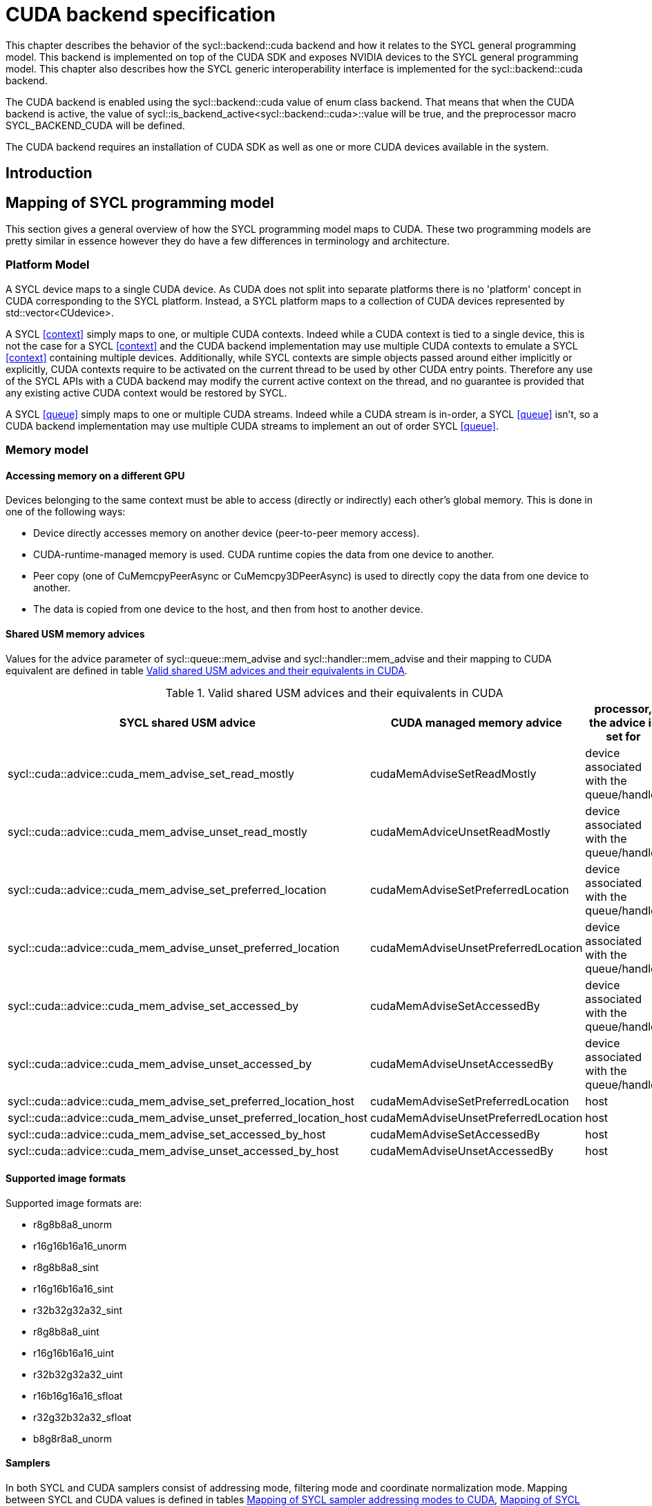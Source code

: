 // %%%%%%%%%%%%%%%%%%%%%%%%%%%% begin cuda_backend %%%%%%%%%%%%%%%%%%%%%%%%%%%%

[appendix]
[[chapter:cuda-backend]]
= CUDA backend specification

This chapter describes the behavior of the [code]#sycl::backend::cuda# backend
and how it relates to the SYCL general programming model.
This backend is implemented on top of the CUDA SDK and exposes NVIDIA
devices to the SYCL general programming model.
This chapter also describes how the SYCL generic interoperability interface is
implemented for the [code]#sycl::backend::cuda# backend.

The CUDA backend is enabled using the [code]#sycl::backend::cuda# value of [code]#enum
class backend#. That means that when the CUDA backend is active, the value of
[code]#sycl::is_backend_active<sycl::backend::cuda>::value# will be [code]#true#, and the
preprocessor macro [code]#SYCL_BACKEND_CUDA# will be defined.

The CUDA backend requires an installation of CUDA SDK as well as one or more
CUDA devices available in the system.
[[sec:cuda:introduction]]
== Introduction

[[sec:cuda:mapping_of_sycl_programming_model]]
== Mapping of SYCL programming model

This section gives a general overview of how the SYCL programming model maps to
CUDA. These two programming models are pretty similar in essence however they do
have a few differences in terminology and architecture.

[[sub:cuda:platform_model]]
=== Platform Model

A SYCL device maps to a single CUDA device.  As CUDA does not split into
separate platforms there is no 'platform' concept in CUDA corresponding to the
SYCL platform. Instead, a SYCL platform maps to a collection of CUDA devices
represented by [code]#std::vector<CUdevice>#.

A SYCL <<context>> simply maps to one, or multiple CUDA contexts. Indeed while
a CUDA context is tied to a single device, this is not the case for a SYCL
<<context>> and the CUDA backend implementation may use multiple CUDA contexts
to emulate a SYCL <<context>> containing multiple devices. Additionally, while
SYCL contexts are simple objects passed around either implicitly or explicitly,
CUDA contexts require to be activated on the current thread to be used by other
CUDA entry points. Therefore any use of the SYCL APIs with a CUDA backend may
modify the current active context on the thread, and no guarantee is provided
that any existing active CUDA context would be restored by SYCL.

A SYCL <<queue>> simply maps to one or multiple CUDA streams. Indeed while a
CUDA stream is in-order, a SYCL <<queue>> isn't, so a CUDA backend implementation
may use multiple CUDA streams to implement an out of order SYCL <<queue>>.

[[sub:cuda:memory_model]]
=== Memory model

==== Accessing memory on a different GPU

Devices belonging to the same context must be able to access (directly or indirectly) each other's global memory. This is done in one of the following ways:

- Device directly accesses memory on another device (peer-to-peer memory access).
- CUDA-runtime-managed memory is used. CUDA runtime copies the data from one device to another.
- Peer copy (one of [code]#CuMemcpyPeerAsync# or [code]#CuMemcpy3DPeerAsync#) is used to directly copy the data from one device to another.
- The data is copied from one device to the host, and then from host to another device.

==== Shared USM memory advices

Values for the [code]#advice# parameter of [code]#sycl::queue::mem_advise# and [code]#sycl::handler::mem_advise# and their mapping to CUDA equivalent are defined in table <<table.cuda.memmodel.advices>>.

[[table.cuda.memmodel.advices]]
.Valid shared USM advices and their equivalents in CUDA
[width="100%",options="header",cols="40%,30%,30%"]
|====
| SYCL shared USM advice | CUDA managed memory advice | processor, the advice is set for
| [code]#sycl::cuda::advice::cuda_mem_advise_set_read_mostly# | [code]#cudaMemAdviseSetReadMostly# | device associated with the queue/handler
| [code]#sycl::cuda::advice::cuda_mem_advise_unset_read_mostly# | [code]#cudaMemAdviceUnsetReadMostly# | device associated with the queue/handler
| [code]#sycl::cuda::advice::cuda_mem_advise_set_preferred_location# | [code]#cudaMemAdviseSetPreferredLocation# | device associated with the queue/handler
| [code]#sycl::cuda::advice::cuda_mem_advise_unset_preferred_location# | [code]#cudaMemAdviseUnsetPreferredLocation# | device associated with the queue/handler
| [code]#sycl::cuda::advice::cuda_mem_advise_set_accessed_by# | [code]#cudaMemAdviseSetAccessedBy# | device associated with the queue/handler
| [code]#sycl::cuda::advice::cuda_mem_advise_unset_accessed_by# | [code]#cudaMemAdviseUnsetAccessedBy# | device associated with the queue/handler
| [code]#sycl::cuda::advice::cuda_mem_advise_set_preferred_location_host# | [code]#cudaMemAdviseSetPreferredLocation# | host
| [code]#sycl::cuda::advice::cuda_mem_advise_unset_preferred_location_host# | [code]#cudaMemAdviseUnsetPreferredLocation# | host
| [code]#sycl::cuda::advice::cuda_mem_advise_set_accessed_by_host# | [code]#cudaMemAdviseSetAccessedBy# | host
| [code]#sycl::cuda::advice::cuda_mem_advise_unset_accessed_by_host# | [code]#cudaMemAdviseUnsetAccessedBy# | host
|====

==== Supported image formats

Supported image formats are:

* r8g8b8a8_unorm
* r16g16b16a16_unorm
* r8g8b8a8_sint
* r16g16b16a16_sint
* r32b32g32a32_sint
* r8g8b8a8_uint
* r16g16b16a16_uint
* r32b32g32a32_uint
* r16b16g16a16_sfloat
* r32g32b32a32_sfloat
* b8g8r8a8_unorm

==== Samplers

In both SYCL and CUDA samplers consist of addressing mode, filtering mode and coordinate normalization mode. Mapping between SYCL and CUDA values is defined in tables <<table.cuda.memmodel.sampler_addressing>>, <<table.cuda.memmodel.sampler_filtering>> and <<table.cuda.memmodel.sampler_normalization>>. In CUDA addressing modes for all dimesnions will be the same, as CUDA allows different addressing modes for different dimesnions, while SYCL does not. 

[[table.cuda.memmodel.sampler_addressing]]
.Mapping of SYCL sampler addressing modes to CUDA
[width="100%",options="header",cols="50%,50%"]
|====
| SYCL sampler addressing mode | CUDA sampler addressing mode
| [code]#sycl::addressing_mode::mirrored_repeat# | [code]#cudaAddressModeMirror#
| [code]#sycl::addressing_mode::repeat# | [code]#cudaAddressModeWrap#
| [code]#sycl::addressing_mode::clamp_to_edge# | [code]#cudaAddressModeClamp#
| [code]#sycl::addressing_mode::clamp# | [code]#cudaAddressModeClamp#
| [code]#sycl::addressing_mode::none# | [code]#cudaAddressModeBorder#
|====

SYCL allows [code]#sycl::addressing_mode::mirrored_repeat# and [code]#sycl::addressing_mode::repeat# to be used together with unnormalized coordinates. In this case the resulting coordinates are undefined. CUDA does not allow this, so if [code]#sycl::addressing_mode::mirrored_repeat# or [code]#sycl::addressing_mode::repeat# is specified together with unnormalized coordinates, [code]#cudaAddressModeBorder# is used instead.

[[table.cuda.memmodel.sampler_filtering]]
.Mapping of SYCL sampler filtering modes to CUDA
[width="100%",options="header",cols="50%,50%"]
|====
| SYCL sampler filtering mode | CUDA sampler filtering mode
| [code]#sycl::filtering_mode::nearest# | [code]#cudaFilterModePoint#
| [code]#sycl::filtering_mode::linear# | [code]#cudaFilterModeLinear#
|====

[[table.cuda.memmodel.sampler_normalization]]
.Mapping of SYCL sampler coordinate normalization modes to CUDA
[width="100%",options="header",cols="50%,50%"]
|====
| SYCL sampler coordinate normalization mode | CUDA sampler coordinate normalization mode
| [code]#sycl::coordinate_normalization_mode::normalized# | [code]#normalizedCoords = true#
| [code]#sycl::coordinate_normalization_mode::unnormalized# | [code]#normalizedCoords = false#
|====

==== Address Spaces

Table <<table.cuda.memmodel.address_spaces>> maps SYCL address spaces to CUDA address spaces.

[[table.cuda.memmodel.address_spaces]]
.Mapping from SYCL address spaces to CUDA address spaces
[width="100%",options="header",cols="50%,50%"]
|====
| SYCL Address Space | CUDA Address Space
| Global memory | global
| Local memory | shared
| Private memory | registers or local
| Generic memory | generic
| Constant memory | const
|====

==== Atomics

Prior to Volta (Compute Capability 7.0) the CUDA Parallel Thread eXecution model (PTX) used weak memory models that apparently lacked any published
definitions and corresponding formal proofs. PTX ISA 6.0 introduced a memory consistency model that provides scoped synchronization primitives supported by Volta and later devices.
A formal analysis of this memory consistency model has been published by Nvidia.

Sequentially consistent atomics are currently not supported in the CUDA backend. The mappings of other memory orders is defined in table <<table.cuda.memmodel.memory_orders>>.
If a memory order is not specified then [code]#memory_order::relaxed# is assumed. A memory order can only be specified for Volta and later devices.

[[table.cuda.memmodel.memory_orders]]
.Mapping from [code]#sycl::memory_order# to PTX ISA memory orders
[width="100%",options="header",cols="50%,50%"]
|====
| [code]#sycl::memory_order# | PTX ISA Memory Order
| [code]#memory_order::relaxed# | relaxed
| [code]#memory_order::acquire# | acquire
| [code]#memory_order::release# | release
| [code]#memory_order::acq_rel# | acq_rel
| [code]#memory_order::seq_cst# | undefined
|====

In the CUDA backend memory scopes are defined for Pascal (Compute Capability 6.0) and later devices. Mapping of memory scopes is defined in table <<table.cuda.memmodel.memory_scopes>>. [code]#memory_scope::work_item# does not require any consistency between different work items, so it can be mapped to non-atomic operations.

[[table.cuda.memmodel.memory_scopes]]
.Mapping from [code]#sycl::memory_scope# to PTX ISA memory scopes
[width="100%",options="header",cols="50%,50%"]
|====
| [code]#sycl::memory_scope# | PTX ISA Memory Scope
| [code]#memory_scope::work_item# | 
| [code]#memory_scope::sub_group# | cta
| [code]#memory_scope::work_group# | cta
| [code]#memory_scope::device# | gpu
| [code]#memory_scope::system# | system
|====

==== Fences

If a device supports the [code]#fence# PTX instruction the mapping of memory orders is defined in <<table.cuda.memmodel.fence_memory_orders>>. Otherwise all memory orders (except relaxed) are mapped to the [code]#membar# instruction.

[[table.cuda.memmodel.fence_memory_orders]]
.Mapping from [code]#sycl::memory_order# to PTX ISA memory orders when used in fences
[width="100%",options="header",cols="50%,50%"]
|====
| [code]#sycl::memory_order# | PTX ISA Memory Order
| [code]#memory_order::relaxed# | none
| [code]#memory_order::acquire# | acq_rel
| [code]#memory_order::release# | acq_rel
| [code]#memory_order::acq_rel# | acq_rel
| [code]#memory_order::seq_cst# | sc
|====

If future versions of PTX ISA define fence instructions with only acquire or only release memory order, these can be used as well for [code]#memory_order::acquire# and [code]#memory_order::release# on devices that support them.

Mapping of SYCL memory scopes to PTX ISA is the same as for atomics. It is defined in <<table.cuda.memmodel.memory_scopes>>.

[[sub:cuda:execution_model]]
=== Execution Model

CUDA's execution model is similar to SYCL's. CUDA uses kernels to
offload computation, splitting the host and GPU into asynchronous 
computing devices. In general, except for CUDA's dynamic 
parallelism extensions, kernels are called by the host. 

CUDA GPUs are constructed out of streaming multiprocessors (SM) 
which perform the actual computation. Each SM consists of 8 scalar 
cores, shared memory, registers, a load/store unit, and a scheduler 
unit. CUDA uses a hierarchy of threads to organize the execution of
kernels. Kernels are split up into thread blocks. The thread blocks
form a grid and each thread can identify its location within the grid
using a block ID. The grid is a concept used to index thread blocks
and can be one, two, or three dimensional. Each thread block is
tied to a single SM. Similar to a thread block's location within the 
grid, each thread's position within the block can be identified with 
a one, two, or three dimensional thread ID. 

Pre-Volta GPU architectures break thread blocks into warps which
consist of 32 threads. The warp is processed by the SM concurrently. 
For one warp instruction to be executed requires 4 SM clock cycles. 
SM's execute multiple warp instructions. The warps instructions are 
prioritized and scheduled to minimize overhead. 

Volta and more recent GPU architectures use independent thread 
scheduling. In addition, each thread can access memory within a 
unified virtual address space. Threads must synchronize with other 
threads using execution barriers, synchronization primitives and 
Cooperative Groups to utilize unified memory.

In SYCL, group functions and synchronizations are convergent, meaning 
all work-items must reach them by the same control flow. Work-items 
encountering a group function or synchronization point under diverse 
conditions results in undefined behaviour. Therefore, any device specific 
capability of independent forward progress among work-items is not exposed 
in SYCL, and will not be observable to users. Independent forward progress
of work-items may be achieved through the CUDA interop API, which gives
the same guarantees as native CUDA.

SYCL has a similar execution hierarchy consisting of kernels. 
The kernel is broken down into work-items. Each work-item concurrently
executes an instance of the kernel on a piece of memory. Work-items 
can be combined into work-groups that have designated shared memory.
Work-groups can synchronize their work-items with work-group barriers.

There are some equivalences between CUDA and SYCL execution models. 
For example, CUDA's stream multiprocessor is equal to a SYCL compute 
unit. CUDA's grid is similar to SYCL's nd_range as it is the highest 
level grouping of threads, not including the whole kernel. Both 
nd_range and grid can segment the groups of threads into one, two, or 
three dimensions. SYCL sub-groups roughly map to
cooperative groups [code]#thread_block_tile# as it allows for the
work-group/thread block to be further subdivided into concurrent threads.
Likewise, thread blocks map directly to work-groups, and a
single thread is a SYCL work-item.

CUDA primarily synchronizes the threads through two functions,
[code]#cudaStreamSynchronize()# and [code]#\__syncthreads()#.
[code]#cudaStreamSynchronize()# blocks work from being performed until all
threads on the device has been completed.
[code]#__syncthreads()# waits for
all threads within a thread block to reach the same point. So 
[code]#cudaStreamSynchronize()# is similar to queue.wait(), buffer
destruction, and other host-device synchronization events within SYCL.
[code]#__syncthreads()# synchronizes the threads within a thread block which
is analogous to the work-group barrier.

CUDA's warp concept has no SYCL equivalent. If a user were to write 
warp aware code it would be non-generic SYCL code and specific to the 
CUDA backend.

CUDA allows for more detailed thread and memory management through 
Cooperative Groups. Cooperative Groups allow for synchronizing at the 
grid level and organizing subgroups in sizes smaller than a warp. 
Cooperative Groups do not have an equivalent within SYCL 2020 and are 
not yet supported.

==== Work Item Mapping

A SYCL [code]#nd_range# will tranpose indices as it maps to hardware memory.
This gives better memory access patterns, in general.

SYCL uses row major memory ordering, meaning in some memory object the 
rows will be contiguous in memory. SYCL follows C++ convention in 
this regard. Following the row-major paradigm, it is intuitive to imagine 
each work-item in a [code]#parallel_for# indexing through a contiguous block of
memory as it does its work. However, this gives poorly coalesced memory 
accesses, as a given contiguous chunk of data being loaded may only pass 
memory to a single work-item. More efficient memory access patterns are 
achieved when each load of contiguous data can give data to as many 
work-items as possible. Meaning the data used by a given work-item
is non-contiguous.

SYCL makes this intuitive row-major C++ approach give good memory access 
patterns by flipping the indices of the [code]#nd_range#, as it maps to hardware.

The linear id (whose use is not recommended) of a two dimensional [code]#nd_range#
can be calculated using:

[source,c++]
----
cgh.parallel_for(range<2>(64, 128), [=](item<2> it) {
  size_t linearIdx = it.get_id(1) + (it.get_id(0) * it.get_range(0));
  ...
});
----

Notice that rows appear to be accessed in a column-major, rather than 
row-major, format. This is only the case because the indices are flipped 
by the SYCL implementation. All memory in SYCL is stored in row-major format.

It is best to avoid calculating the linear index manually; it is better
to use a multi-dimensional [code]#sycl::id# to index into memory, as it doesn't
expose index-flipping to the user.

[[table.cuda.CUDA_features_to_SYCL]]
.CUDA execution features with their corresponding SYCL features
[width="100%",options="header",cols="50%,50%"]
|====
| [code]#SYCL#                                                       | [code]#CUDA#
| [code]#Compute unit#                                               | [code]#Streaming multiprocessor#
| [code]#nd_range#                                                   | [code]#grid#
| [code]#work-group#                                                 | [code]#Thread block#
| [code]#sub-group#                                                  | [code]#thread_block_tile#
| [code]#work-item#                                                  | [code]#Thread#
| [code]#SYCL nd_item synchronization#                               | [code]#cudaStreamSynchronize#
| [code]#work-group barrier#                                         | [code]#__syncthreads#
|====

[[sec::programming_interface]]
== Programming Interface

[[sub:cuda:queries]]
=== Queries

For all event information profiling descriptors, the calls to 
[code]#sycl::event::get_profiling_info# return the time difference (in nanoseconds)
between the creation of the platform (which happens when the application is started)
and the descriptor time for the associated event. The "Resolution" (timing error)
of the returned value is the same as that provided by the CUDA driver API call,
[code]#cuEventElapsedTime#: +/- 0.5 microseconds. All event information profiling
descriptors, defined by the SYCL specification, are supported by the CUDA backend.

Currently no restrictions are defined for parameters of [code]#get_info# member
function in classes [code]#platform#, [code]#context#, [code]#device#, 
[code]#queue#, [code]#event# and [code]#kernel#. All parameter values defined 
in the SYCL specification are supported.

Querying for [code]#info::device::backend_version# by calling 
[code]#device::get_info# returns the CUDA compute capability of the device.

Currently no parameters are defined for [code]#get_backend_info# member 
functions of classes [code]#platform#, [code]#context#, [code]#device#, 
[code]#queue#, [code]#event# and [code]#kernel#.

[[sub:cuda:application_interoperability]]
=== Application Interoperability

This section describes the API level interoperability between SYCL and CUDA.

The CUDA backend supports API interoperability for [code]#device#,
[code]#context#, [code]#queue#, and [code]#event#. Interoperability for [code]#buffer#, [code]#kernel#,
[code]#kernel_bundle#, [code]#device_image#, [code]#sampled_image# and [code]#unsampled_image# are not
supported.

[[table.cuda.appinterop.nativeobjects]]
.Types of native backend objects application interoperability
[width="100%",options="header",cols="20%,20%,20%,40%"]
|====
| [code]#SyclType# | [code]#backend_input_t<backend::cuda, SyclType># | [code]#backend_return_t<backend::cuda, SyclType># | Description
| [code]#device#   | [code]#CUdevice#                | [code]#CUdevice#               | A SYCL device encapsulates a CUDA device.
| [code]#context#  | [code]#CUcontext#               | [code]#std::vector<CUcontext># | A SYCL context can encapsulate multiple CUDA contexts, however, it is not possible to create a SYCL context from multiple CUDA contexts.
| [code]#queue#    | [code]#CUstream#   | [code]#CUstream# | A SYCL queue can encapsulates multiple CUDA stream, however, a SYCL queue can only be created from or produce one, and any synchronization required should be performed.
| [code]#event#    | [code]#CUevent#    | [code]#CUevent#  | A SYCL event can encapsulates multiple CUDA events, however, a SYCL event can only be created from or produce one, and a CUevent produced from a SYCL event may or may not be valid, use [code]#sycl::cuda::has_native_event# to query this.
| [code]#buffer# | NA | [code]#void *# | A SYCL buffer encapsulates a CUDA device pointer. If the SYCL buffer is a sub-buffer, the returned [code]#void *# is offset to the beginning of the sub-buffer.
|====

[[table.cuda.appinterop.make_interop_APIs]]
.[code]#make_*# Interoperability APIs for native backend objects.
[width="100%",options="header",cols="40%,60%"]
|====
| CUDA interoperability function                                    |  Description
| [code]#template<backend Backend> +
device +
make_device(const backend_input_t<Backend, device> &backendObject);# 
        | Construct a SYCL [code]#device# from a CUDA device. As the SYCL execution environment for the CUDA backend contains a fixed number of devices that are enumerated via [code]#sycl::device::get_devices()#. Calling this function does not create a new device. Rather it merely creates a [code]#sycl::device# object that is a copy of one of the devices from that enumeration.

| [code]#template<backend Backend> +
context +
make_context(const backend_input_t<Backend, context> &backendObject,
                     const async_handler asyncHandler = {});# 
        | Create a SYCL [code]#context# from a CUDA context.

| [code]#template<backend Backend> +
queue +
make_queue(const backend_input_t<Backend, queue> &backendObject,
                 const context &targetContext,
                 const async_handler asyncHandler = {});# 
        | Create a SYCL [code]#queue# from a CUDA stream. The provided [code]#targetContext# must encapsulate the same CUDA context as the provided CUDA stream.

| [code]#template<backend Backend> +
event +
make_event(const backend_input_t<Backend, event> &backendObject,
                 const context &targetContext);# 
        | Create a SYCL [code]#event# from a CUDA event.

|====

==== Ownership of native backend objects

The CUDA backend retains ownership of all native CUDA objects obtained through
the interoperability API, therefore associated SYCL objects must be kept alive
for the duration of the CUDA work using these native CUDA objects.

When creating a SYCL object from a native CUDA object SYCL does not take
ownership of the object and it is up to the application to dispose of them when
appropriate.

[[sub:cuda:kernel_function_interoperability]]
=== Kernel Function Interoperability

This section describes the kernel function interoperability for the CUDA
backend.

The CUDA backend supports kernel function interoperability for the [code]#accessor#,
[code]#local_accessor#, [code]#sampled_image_accessor# and [code]#unsampled_image_accessor#
classes. These are exposed with [code]#get_native# free template function.

The CUDA backend does not support interoperability for the [code]#device_event# class
as there's no equivalent in CUDA.

Address spaces in CUDA are associated with variable decorations rather than the
type, so when pointers are passed as parameters to a function the parameter
types does not need to be decorated with an address space, instead it's simply a
raw un-decorated pointer. For this reason the [code]#accessor# and  [code]#local_accessor# 
classes map to a raw undecorated pointer which can be implemented using the 
generic address space.

Other kernel function types in CUDA are represented by aliases provided in the
[code]#sycl::cuda# namespace. These are provided for the [code]#sampled_image_accessor#,
and [code]#unsampled_image_accessor# classes; [code]#sycl::cuda::texture# and
[code]#sycl::cuda::surface# respectively.

Below is a table of the [code]#backend_return_t# specializations
for the SYCL classes which support kernel function interoperability.

[[table.cuda.kernelinterop.nativeobjects]]
.Types of native backend objects kernel function interoperability
[width="100%",options="header",cols="30%,20%,50%"]
|====
| [code]#SyclType#                                                   | [code]#backend_return_t<backend::cuda, SyclType># | Description
| [code]#accessor<T, Dims, Mode, target::device>#                    | void * | Convert a SYCL [code]#accessor# to an undecorated raw pointer.
| [code]#accessor<T, Dims, Mode, target::constant_buffer>#           | void * | Convert a SYCL [code]#accessor# to an undecorated raw pointer.
| [code]#accessor<T, Dims, Mode, target::local>#                     | void * | Convert a SYCL [code]#accessor# to an undecorated raw pointer.
| [code]#local_accessor<T, Dims>#                                    | void * | Convert a SYCL [code]#local_accessor# to an undecorated raw pointer.
| [code]#sampled_image_accessor<T, 1, Mode, image_target::device>#   | sycl::cuda::texture<T, 1> | Convert a SYCL [code]#sampled_image_accessor# to the [code]#sycl::cuda::texture# interoperability type with the same type and dimensions.
| [code]#sampled_image_accessor<T, 2, Mode, image_target::device>#   | sycl::cuda::texture<T, 2> | Convert a SYCL [code]#sampled_image_accessor# to the [code]#sycl::cuda::texture# interoperability type with the same type and dimensions.
| [code]#sampled_image_accessor<T, 3, Mode, image_target::device>#   | sycl::cuda::texture<T, 3> | Convert a SYCL [code]#sampled_image_accessor# to the [code]#sycl::cuda::texture# interoperability type with the same type and dimensions.
| [code]#unsampled_image_accessor<T, 1, Mode, image_target::device># | sycl::cuda::surface<T, 1> | Convert a SYCL [code]#unsampled_image_accessor# to the [code]#sycl::cuda::surface# interoperability type with the same type and dimensions.
| [code]#unsampled_image_accessor<T, 2, Mode, image_target::device># | sycl::cuda::surface<T, 2> | Convert a SYCL [code]#unsampled_image_accessor# to the [code]#sycl::cuda::surface# interoperability type with the same type and dimensions.
| [code]#unsampled_image_accessor<T, 3, Mode, image_target::device># | sycl::cuda::surface<T, 3> | Convert a SYCL [code]#unsampled_image_accessor# to the [code]#sycl::cuda::surface# interoperability type with the same type and dimensions.
|====

[[sec:cuda_support_of_core_features]]
== CUDA Support of Core SYCL Features

Some core SYCL features require a minimum compute capability for the CUDA
backend.

[[table.coresupport]]
.CUDA support for Core SYCL API features
[width="100%",options="header",cols="33%,33%,33%"]
|====
| Feature                                   | SYCL Aspect               | Required Compute Capability 
| [code]#16-bit floating point#             | [code]#aspect::fp16#      | 5.3 or greater
|====

[[sec:non_core_features_and_extensions]]
== Non-core features and extensions

Some additional functions are provided for the CUDA backend in the
[code]#sycl::cuda# namespace.

[[table.noncorefeatures]]
.CUDA support for non-Core SYCL APIs
[width="100%",options="header",cols="50%,50%"]
|====
| API                                                    | Description
| [code]#bool sycl::cuda::has_native_event(sycl::event)# | Returns [code]#true# if the SYCL event has a valid [code]#CUevent# that can be queries via application interop.
|====

Additional CUDA features are available depending upon the device's compute 
capability. SYCL can support these optional CUDA features with extensions.

Use of CUDA extensions requires that the API for a given extension is available
to the SYCL implementation. This needs to be determined at compile time. 
Checking for the existence of feature test macros is the preferred method
for checking whether an API exists. The feature test macro format 
is [code]#SYCL_EXT_<vendor>_<feature>#. The [code]#<vendor># string may also contain the
word [code]#CUDA# for features specific to CUDA. For example, the feature test macro
for CUDA extensions in oneAPI may be either [code]#SYCL_EXT_ONEAPI_CUDA_<feature>#,
or just [code]#SYCL_EXT_ONEAPI_<feature>#.

Use of a given CUDA extension also requires that a chosen device has the
required compute capability to use the CUDA extension. This can be determined
using [code]#sycl::aspect#s. Non-core SYCL aspects may be defined by an
implementation which would allow this check to happen at runtime.

The table below shows a proposal for SYCL supported CUDA extensions. This should
be populated by other members of the SYCL community.

[[table.extensionsupport]]
.SYCL support for CUDA 11.3 extensions
[width="100%",options="header",cols="35%,35%,15%, 15"]
|====
| CUDA Extension                            | SYCL Aspect   | Feature Test Macro               | Required Compute Capability 
|====

[[sub:cuda:builtin-kernel-functions]]
=== Built-in Kernel Functions
The CUDA backend specification currently does not define any built-in kernel 
functions.

[[sub:cuda:error_handling]]
=== Error Handling

SYCL uses [code]#sycl::errc# as an enum class to hold the Standard SYCL Error Codes.
These error codes may originate in the SYCL runtime or be created from an error
originating in a backend. When a [code]#sycl::exception# is thrown, the [code]#sycl::errc# can
be queried using the exception's [code]#.code()# method.

If there is a CUDA driver API error associated with an exception triggered, then the
A CUDA error code can be obtained by the free function
[code]#CUresult sycl::cuda::get_error_code(const sycl::exception&)#.
In the case where there is no CUDA error associated with the exception triggered,
the CUDA error code will be [code]#CUDA_SUCCESS#.

The default [code]#sycl::errc# that a CUDA error is mapped to is [code]#sycl::errc::runtime#.
An exception, [code]#cuda_exception#, that was created due to a CUDA error, will,
upon execution of [code]#cuda_exception.code()#, return a [code]#std::error_code#
relating to the [code]#sycl::errc# case that the CUDA error maps to; whilst
[code]#sycl::cuda::get_error_code(cuda_exception)# will return the original CUDA error code.

[[sub:cuda:non_core_properties]]
=== Non-Core Properties

The constructors for most SYCL library objects, such as for [code]#sycl::queue# or
[code]#sycl::context#, accept the parameter [code]#sycl::property_list#, which can affect
the semantics of the compilation or linking operation.

There are currently no CUDA backend specific properties, meaning any properties
relating to the CUDA backend will be defined by a given implementation.

[[sub:cuda:graphics_apis_interop]]
=== Interoperability with Graphics APIs

Interoperability between SYCL and OpenGL or DirectX is not directly provided 
by the SYCL interface. However, since the CUDA API provides interoperability 
with these APIs, interoperability between SYCL and OpenGL or DirectX is best 
done indirectly through interoperability with the CUDA API.

// %%%%%%%%%%%%%%%%%%%%%%%%%%%% end cuda_backend %%%%%%%%%%%%%%%%%%%%%%%%%%%%
